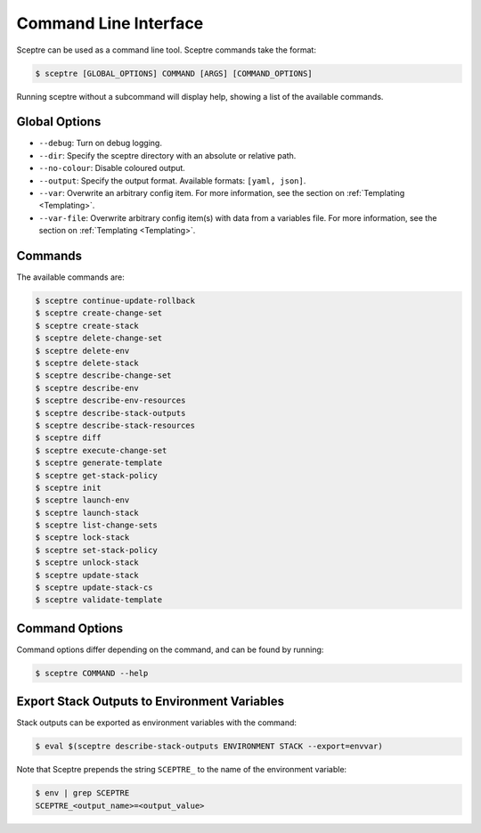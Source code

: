 Command Line Interface
======================

Sceptre can be used as a command line tool. Sceptre commands take the
format:

.. code:: shell

    $ sceptre [GLOBAL_OPTIONS] COMMAND [ARGS] [COMMAND_OPTIONS]

Running sceptre without a subcommand will display help, showing a list
of the available commands.

Global Options
--------------

-  ``--debug``: Turn on debug logging.
-  ``--dir``: Specify the sceptre directory with an absolute or relative
   path.
-  ``--no-colour``: Disable coloured output.
-  ``--output``: Specify the output format. Available formats:
   ``[yaml, json]``.
-  ``--var``: Overwrite an arbitrary config item. For more information,
   see the section on :ref:`Templating <Templating>`.
-  ``--var-file``: Overwrite arbitrary config item(s) with data from a
   variables file. For more information, see the section on :ref:`Templating <Templating>`.

Commands
--------

The available commands are:

.. code:: shell

    $ sceptre continue-update-rollback
    $ sceptre create-change-set
    $ sceptre create-stack
    $ sceptre delete-change-set
    $ sceptre delete-env
    $ sceptre delete-stack
    $ sceptre describe-change-set
    $ sceptre describe-env
    $ sceptre describe-env-resources
    $ sceptre describe-stack-outputs
    $ sceptre describe-stack-resources
    $ sceptre diff
    $ sceptre execute-change-set
    $ sceptre generate-template
    $ sceptre get-stack-policy
    $ sceptre init
    $ sceptre launch-env
    $ sceptre launch-stack
    $ sceptre list-change-sets
    $ sceptre lock-stack
    $ sceptre set-stack-policy
    $ sceptre unlock-stack
    $ sceptre update-stack
    $ sceptre update-stack-cs
    $ sceptre validate-template

Command Options
---------------

Command options differ depending on the command, and can be found by
running:

.. code:: shell

    $ sceptre COMMAND --help

Export Stack Outputs to Environment Variables
---------------------------------------------

Stack outputs can be exported as environment variables with the command:

.. code:: shell

    $ eval $(sceptre describe-stack-outputs ENVIRONMENT STACK --export=envvar)

Note that Sceptre prepends the string ``SCEPTRE_`` to the name of the
environment variable:

.. code:: shell

    $ env | grep SCEPTRE
    SCEPTRE_<output_name>=<output_value>
